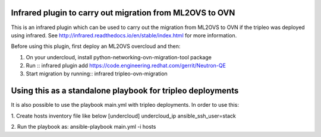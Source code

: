 Infrared plugin to carry out migration from ML2OVS to OVN
=========================================================

This is an infrared plugin which can be used to carry out the migration
from ML2OVS to OVN if the tripleo was deployed using infrared.
See http://infrared.readthedocs.io/en/stable/index.html for more information.

Before using this plugin, first deploy an ML2OVS overcloud and then:

1. On your undercloud, install python-networking-ovn-migration-tool package

2. Run ::
   infrared plugin add https://code.engineering.redhat.com/gerrit/Neutron-QE

3. Start migration by running::
   infrared  tripleo-ovn-migration

Using this as a standalone playbook for tripleo deployments
===========================================================
It is also possible to use the playbook main.yml with tripleo deployments.
In order to use this:

1. Create hosts inventory file like below
[undercloud]
undercloud_ip ansible_ssh_user=stack

2. Run the playbook as:
ansible-playbook main.yml  -i hosts
